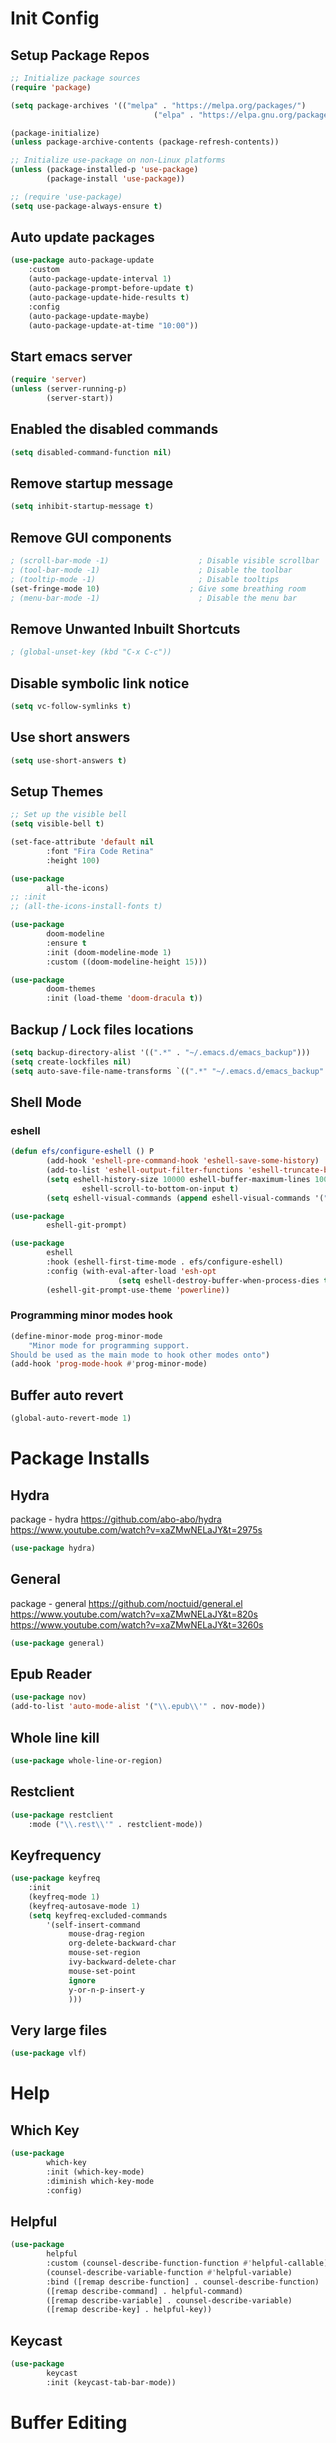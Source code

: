 #+PROPERTY: header-args:emacs-lisp :tangle ./.emacs.d/init.el :mkdirp yes :results silent
* Init Config
** Setup Package Repos
#+begin_src emacs-lisp
  ;; Initialize package sources
  (require 'package)

  (setq package-archives '(("melpa" . "https://melpa.org/packages/")
                                  ("elpa" . "https://elpa.gnu.org/packages/")))

  (package-initialize)
  (unless package-archive-contents (package-refresh-contents))

  ;; Initialize use-package on non-Linux platforms
  (unless (package-installed-p 'use-package)
          (package-install 'use-package))

  ;; (require 'use-package)
  (setq use-package-always-ensure t)
#+end_src
** Auto update packages
#+begin_src emacs-lisp
  (use-package auto-package-update
      :custom
      (auto-package-update-interval 1)
      (auto-package-prompt-before-update t)
      (auto-package-update-hide-results t)
      :config
      (auto-package-update-maybe)
      (auto-package-update-at-time "10:00"))
#+end_src
** Start emacs server
#+begin_src emacs-lisp
  (require 'server)
  (unless (server-running-p)
          (server-start))
#+end_src
** Enabled the disabled commands
#+begin_src emacs-lisp
  (setq disabled-command-function nil)
#+end_src
** Remove startup message
#+begin_src emacs-lisp
  (setq inhibit-startup-message t)
#+end_src
** Remove GUI components
#+begin_src emacs-lisp
  ; (scroll-bar-mode -1)                    ; Disable visible scrollbar
  ; (tool-bar-mode -1)                      ; Disable the toolbar
  ; (tooltip-mode -1)                       ; Disable tooltips
  (set-fringe-mode 10)                    ; Give some breathing room
  ; (menu-bar-mode -1)                      ; Disable the menu bar
#+end_src
** Remove Unwanted Inbuilt Shortcuts
#+begin_src emacs-lisp
  ; (global-unset-key (kbd "C-x C-c"))
#+end_src
** Disable symbolic link notice
#+begin_src emacs-lisp
  (setq vc-follow-symlinks t)
#+end_src
** Use short answers
#+begin_src emacs-lisp
  (setq use-short-answers t)
#+end_src
** Setup Themes
#+begin_src emacs-lisp
  ;; Set up the visible bell
  (setq visible-bell t)

  (set-face-attribute 'default nil
          :font "Fira Code Retina"
          :height 100)

  (use-package
          all-the-icons)
  ;; :init
  ;; (all-the-icons-install-fonts t)

  (use-package
          doom-modeline
          :ensure t
          :init (doom-modeline-mode 1)
          :custom ((doom-modeline-height 15)))

  (use-package
          doom-themes
          :init (load-theme 'doom-dracula t))
#+end_src
** Backup / Lock files locations
#+begin_src emacs-lisp
  (setq backup-directory-alist '((".*" . "~/.emacs.d/emacs_backup")))
  (setq create-lockfiles nil)
  (setq auto-save-file-name-transforms `((".*" "~/.emacs.d/emacs_backup" t)))
#+end_src
** Shell Mode
*** eshell
#+begin_src emacs-lisp
  (defun efs/configure-eshell () P
          (add-hook 'eshell-pre-command-hook 'eshell-save-some-history)
          (add-to-list 'eshell-output-filter-functions 'eshell-truncate-buffer)
          (setq eshell-history-size 10000 eshell-buffer-maximum-lines 10000 eshell-hist-ignoredups t
                  eshell-scroll-to-bottom-on-input t)
          (setq eshell-visual-commands (append eshell-visual-commands '("bash" "zsh" "bluetuith"))))

  (use-package
          eshell-git-prompt)

  (use-package
          eshell
          :hook (eshell-first-time-mode . efs/configure-eshell)
          :config (with-eval-after-load 'esh-opt
                          (setq eshell-destroy-buffer-when-process-dies t))
          (eshell-git-prompt-use-theme 'powerline))
#+end_src
*** Programming minor modes hook
#+begin_src emacs-lisp
  (define-minor-mode prog-minor-mode
      "Minor mode for programming support.
  Should be used as the main mode to hook other modes onto")
  (add-hook 'prog-mode-hook #'prog-minor-mode)
#+end_src
** Buffer auto revert
#+begin_src emacs-lisp
  (global-auto-revert-mode 1)
#+end_src
* Package Installs
** Hydra
package - hydra
https://github.com/abo-abo/hydra
https://www.youtube.com/watch?v=xaZMwNELaJY&t=2975s
#+begin_src emacs-lisp
  (use-package hydra)
#+end_src
** General
package - general
https://github.com/noctuid/general.el
https://www.youtube.com/watch?v=xaZMwNELaJY&t=820s
https://www.youtube.com/watch?v=xaZMwNELaJY&t=3260s
#+begin_src emacs-lisp
  (use-package general)
#+end_src
** Epub Reader
#+begin_src emacs-lisp
  (use-package nov)
  (add-to-list 'auto-mode-alist '("\\.epub\\'" . nov-mode))
#+end_src
** Whole line kill
#+begin_src emacs-lisp
  (use-package whole-line-or-region)
#+end_src
** Restclient
#+begin_src emacs-lisp
  (use-package restclient
      :mode ("\\.rest\\'" . restclient-mode))
#+end_src
** Keyfrequency
#+begin_src emacs-lisp
  (use-package keyfreq
      :init
      (keyfreq-mode 1)
      (keyfreq-autosave-mode 1)
      (setq keyfreq-excluded-commands
          '(self-insert-command
               mouse-drag-region
               org-delete-backward-char
               mouse-set-region
               ivy-backward-delete-char
               mouse-set-point
               ignore
               y-or-n-p-insert-y
               )))
#+end_src
** Very large files
#+begin_src emacs-lisp
  (use-package vlf)
#+end_src
* Help
** Which Key
#+begin_src emacs-lisp
  (use-package
          which-key
          :init (which-key-mode)
          :diminish which-key-mode
          :config)
#+end_src
** Helpful
#+begin_src emacs-lisp
  (use-package
          helpful
          :custom (counsel-describe-function-function #'helpful-callable)
          (counsel-describe-variable-function #'helpful-variable)
          :bind ([remap describe-function] . counsel-describe-function)
          ([remap describe-command] . helpful-command)
          ([remap describe-variable] . counsel-describe-variable)
          ([remap describe-key] . helpful-key))
#+end_src
** Keycast
#+begin_src emacs-lisp
  (use-package
          keycast
          :init (keycast-tab-bar-mode))
#+end_src
* Buffer Editing
** Tabs and indentation
#+begin_src emacs-lisp
  (setq-default indent-tabs-mode nil)
  (setq-default tab-width 4)
  (setq-default lisp-indent-offset 4)
#+end_src
** Org Mode
*** Babel shell mode
#+begin_src emacs-lisp
  (org-babel-do-load-languages 'org-babel-load-languages '((shell . t)))
#+end_src
*** Tangle buffer
#+begin_src emacs-lisp
  (defun org-babel-tangle-config ()
      (when (string-equal (buffer-file-name)
                (expand-file-name "~/linux_configs/emacs_config.org"))
          (let ((org-config-babel-evaluate nil))
              (org-babel-tangle))))
  (add-hook 'org-mode-hook (lambda ()
                               (add-hook 'after-save-hook #'org-babel-tangle-config)))
#+end_src
*** Org mode bullets
#+begin_src emacs-lisp
  (use-package
          org-bullets
          :after org
          :hook (org-mode . org-bullets-mode))
#+end_src
*** Org templates
#+begin_src emacs-lisp
  (require 'org-tempo)
  (add-to-list 'org-structure-template-alist '("sh" . "src shell"))
  (add-to-list 'org-structure-template-alist '("bash" . "src bash"))
  (add-to-list 'org-structure-template-alist '("el" . "src emacs-lisp"))
  (add-to-list 'org-structure-template-alist '("nims" . "src nims"))
#+end_src
*** Source Code Edit Buffer
#+begin_src emacs-lisp
  (setq org-src-window-setup 'current-window)
#+end_src
*** Clear buffer results
#+begin_src emacs-lisp
  (defun org-babel-remove-result-all ()
      (interactive)
      (org-babel-remove-result-one-or-many 1))
  (use-package org-bullets
      :bind ("C-c C-v C-k" . org-babel-remove-result-all))
#+end_src
** Rainbox Delimeters
#+begin_src emacs-lisp
  (use-package
          rainbow-delimiters
          :hook (prog-minor-mode . rainbow-delimiters-mode))
#+end_src
** Column ruler
#+begin_src emacs-lisp
  (setq-default fill-column 80)
  (add-hook 'prog-minor-mode-hook #'display-fill-column-indicator-mode)
#+end_src
** Line numbers
#+begin_src emacs-lisp
  (column-number-mode)
  (global-display-line-numbers-mode t)

  ;; Disable line numbers for some modes
  (dolist (mode '(org-mode-hook term-mode-hook shell-mode-hook treemacs-mode-hook eshell-mode-hook))
          (add-hook mode (lambda ()
                                 (display-line-numbers-mode 0))))
#+end_src

** Line commenting
#+begin_src emacs-lisp
  (use-package
          evil-nerd-commenter
          :bind ("C-;" . evilnc-comment-or-uncomment-lines))
#+end_src
** Highlight indentation
#+begin_src emacs-lisp
  (use-package highlight-indent-guides
    :hook (prog-minor-mode . highlight-indent-guides-mode)
    :bind ("C-c h" . highlight-indent-guides-mode)
    :init (setq highlight-indent-guides-method 'character))
#+end_src
** Auto detect indentation
#+begin_src emacs-lisp
  (use-package dtrt-indent
      :hook (prog-minonr-mode . dtrt-indent-mode)
      :bind (("C-c i d" . dtrt-indent-diagnosis)
              ("C-c i h" . dtrt-indent-highlight)
              ("C-c i u" . dtrt-indent-undo)))
#+end_src
** Highlight whitespace
#+begin_src emacs-lisp
  (use-package whitespace
      :hook (prog-minor-mode . whitespace-mode)
      :init (setq whitespace-style '(face tabs spaces trailing space-before-tab newline indentation empty space-after-tab space-mark tab-mark newline-mark))
      :bind (("C-c w" . whitespace-mode)))
#+End_src
** Auto remove whitespace
#+begin_src emacs-lisp
  (use-package ws-butler
      :hook ((prog-minor-mode org-mode) . ws-butler-mode))
#+End_src
** Narrowing
#+begin_src emacs-lisp
  ; if you're windened, narrow to the region, if you're narrowed, widen
  ; bound to C-x n
  (defun narrow-or-widen-dwim (p)
      "If the buffer is narrowed, it widens. Otherwise, it narrows intelligently.
  Intelligently means: region, org-src-block, org-subtree, or defun,
  whichever applies first.
  Narrowing to org-src-block actually calls `org-edit-src-code'.

  With prefix P, don't widen, just narrow even if buffer is already
  narrowed."
      (interactive "P")
      (declare (interactive-only))
      (cond ((and
                 (buffer-narrowed-p)
                 (not p))
                (widen))
          ((region-active-p)
              (narrow-to-region (region-beginning)
                  (region-end)))
          ((derived-mode-p 'org-mode)
              ;; `org-edit-src-code' is not a real narrowing command.
              ;; Remove this first conditional if you don't want it.
              (cond ((ignore-errors (org-edit-src-code))
                        (delete-other-windows))
                  ((org-at-block-p)
                      (org-narrow-to-block))
                  (t (org-narrow-to-subtree))))
          (t (narrow-to-defun))))
  (general-define-key "C-c n" 'narrow-or-widen-dwim)
#+end_src
** Shift lines/regions and indentation
Allow for shifting by use of C-c <arrow>. Can be used both for re-ordering lines and changing indentation
#+begin_src emacs-lisp
  (use-package smart-shift
      :init (global-smart-shift-mode 1))
#+end_src
** Editing multiple regions of text simultaneously
IEdit can edit matching regions, quicker than search and replace. Not using multiple cursors
but does have more flexibiliy on setting where the edit cursors are.
#+begin_src emacs-lisp
  (use-package iedit
      :bind ("C-c e" . 'iedit-mode))
#+end_src
* Window Management
** Window Management
#+begin_src emacs-lisp
  (defhydra hydra-windows (global-map "C-c w" :hint nil)
          ("i" (clover/font-size-increase 5))
          ("d" (clover/font-size-decrease 5))
          ("<up>" windmove-up)
          ("<down>" windmove-down)
          ("<left>" windmove-left)
          ("<right>" windmove-right))
  (general-define-key "M-o" 'other-window)
#+end_src
** Window resizing
#+begin_src emacs-lisp
  (use-package resize-window
    :bind (("C-c r" . resize-window)))
#+end_src
** Display buffer
#+begin_src emacs-lisp
  (defun display-buffer-from-compilation-p (_buffer-name _action)
    (unless current-prefix-arg (with-current-buffer (window-buffer)
                                 (derived-mode-p 'compilation-mode))))

  (push '(display-buffer-from-compilation-p display-buffer-same-window (inhibit-same-window . nil))
    display-buffer-alist)
#+end_src
* Search
** Counsel
#+begin_src emacs-lisp
  (use-package
          counsel
          :bind (("M-x" . counsel-M-x)
                        ("C-x b" . counsel-switch-buffer)
                        ("C-x C-f" . counsel-find-file)
                        :map minibuffer-local-map ("C-r" . 'counsel-minibuffer-history))
          :custom (counsel-linux-app-format-function #'counsel-linux-app-format-function-name-only)
          :config (setq ivy-initial-inputs-alist nil)
          (setq counsel-switch-buffer-preview-virtual-buffers nil))
#+end_src
** Ivy
#+begin_src emacs-lisp
  (use-package
          swiper
          :ensure t)

  (use-package
          ivy

          :diminish
          :bind (("C-s" . swiper) :map ivy-minibuffer-map ("TAB" . ivy-alt-done)
                        ("C-l" . ivy-alt-done)
                        ("C-j" . ivy-next-line)
                        ("C-k" . ivy-previous-line)
                        :map ivy-switch-buffer-map ("C-k" . ivy-previous-line)
                        ("C-l" . ivy-done)
                        ("C-d" . ivy-switch-buffer-kill)
                        :map ivy-reverse-i-search-map ("C-k" . ivy-previous-line)
                        ("C-d" . ivy-reverse-i-search-kill))
          :config (ivy-mode 1))

  (use-package
          ivy-rich
          :init (ivy-rich-mode 1))
#+end_src
** Avy
#+begin_src emacs-lisp
  (use-package avy
      :bind (("C-c s s" . avy-goto-char)
                ("C-c s c" . avy-goto-char-2)
                ("C-c s l" . avy-goto-line)
                ("C-c s w" . avy-goto-word-1))
      )
#+end_src
* Development
** Treemacs
#+begin_src emacs-lisp
  (use-package
          treemacs)
  (general-define-key "C-c d" 'treemacs-select-window)
#+end_src
** Projectile
Main Project
https://github.com/bbatsov/projectile
Projectile Documentation
https://docs.projectile.mx/projectile/index.html
Counsel Integration
https://github.com/ericdanan/counsel-projectile
#+begin_src emacs-lisp
  (use-package
          projectile
          :diminish projectile-mode
          :config (projectile-mode)
          :bind-keymap ("C-c p" . projectile-command-map)
          :init (setq projectile-switch-project-action #'projectile-dired))

  ;; Projectile Counsel
  (use-package
          counsel-projectile
          :after projectile
          :config (counsel-projectile-mode 1))
#+end_src
** Magit
Github page
https://github.com/magit/magit
Manual
https://magit.vc/manual/magit/
#+begin_src emacs-lisp
  (use-package
          magit
          :commands (magit-status magit-get-current-branch)
          :custom (magit-display-buffer-function #'magit-display-buffer-same-window-except-diff-v1)
          :bind ("C-c g" . magit-status))
#+end_src
** LSP Mode Setup
#+begin_src emacs-lisp
  (defun efs/lsp-mode-setup ()
      (setq lsp-headerline-breadcrumb-segments '(path-up-to-project file symbols))
      (lsp-headerline-breadcrumb-mode))

  (use-package
      lsp-mode
      :commands (lsp lsp-deferred)
      :init (setq lsp-keymap-prefix "C-c l")
      :config (lsp-enable-which-key-integration t)
      :hook (lsp-mode . efs/lsp-mode-setup)
      (prog-mode . lsp-deferred))
#+end_src
*** LSP UI
#+begin_src emacs-lisp
  (use-package
          lsp-ui
          :hook (lsp-mode . lsp-ui-mode))
#+end_src
*** LSP Treemacs
#+begin_src emacs-lisp
  (use-package lsp-treemacs
    :after lsp)
#+end_src
*** LSP Ivy
#+begin_src emacs-lisp
  (use-package lsp-ivy)
#+end_src
** Company Mode Completions
#+begin_src emacs-lisp
  (use-package
          company
          :after lsp-mode
          :hook (prog-minor-mode . company-mode)
          :bind (:map company-active-map
                        ("<tab>" . company-complete-selection))
          (:map lsp-mode-map
                  ("<tab>" . company-indent-or-complete-common))
          :custom (company-minimum-prefix-length 1)
          (company-idle-delay 0.0))

  (use-package
          company-box
          :hook (company-mode . company-box-mode))
#+end_src
** Languages
*** Elisp
#+begin_src emacs-lisp
  (use-package
          elisp-format
          :bind (:map emacs-lisp-mode-map
                        ("C-c f" . elisp-format-buffer)))
#+end_src
*** Powershell
#+begin_src emacs-lisp
  (use-package
      ob-powershell)
  (use-package
      powershell
      :init (add-to-list 'auto-mode-alist '("\\.ps1$" . powershell-mode))
      :hook
      (powershell-mode . (lambda ()
                             (set (make-local-variable 'compile-command)
                                 (format "pwsh -NoLogo -NonInteractive -Command \"& '%s'\""
                                     (buffer-file-name))))))
#+end_src
*** jq
#+begin_src emacs-lisp
  (use-package
      jq-mode
      :init    (add-to-list 'auto-mode-alist '("\\.jq$" . jq-mode)))
#+end_src
*** Terraform
#+begin_src emacs-lisp
  (use-package
      terraform-mode
      :hook (terraform-mode . prog-minor-mode))
#+end_src
*** YAML
#+begin_src emacs-lisp
  (use-package
      yaml-mode
      :init (add-to-list 'auto-mode-alist '("\\.yml$" . yaml-mode))
      :hook (yaml-mode . prog-minor-mode))
#+end_src
*** NIM
#+begin_src emacs-lisp
  (setq exec-path (append exec-path '("~/.nimble/bin")))
  (use-package
      nim-mode
      :hook (nim-mode . prog-minor-mode))
#+end_src
*** Python
#+begin_src emacs-lisp
  (use-package pyvenv)
  (use-package pipenv)
  (use-package python-black
    :demand t
    :after python
    :hook (python-mode . python-black-on-save-mode))
#+end_src
* Clover Functions
** Font Size Management
#+begin_src emacs-lisp
  (defun clover/set-frame-font-size (SIZE)
          (interactive "nFont Size: ")
          (set-face-attribute 'default (selected-frame)
                  :height SIZE))

  (defun clover/font-size-increase (BY)
          (interactive "nFont Size Increase Amount: ")
          (let ((height (face-attribute 'default
                                :height (selected-frame))))
                  (clover/set-frame-font-size (+ BY height))))

  (defun clover/font-size-decrease (BY)
          (interactive "nFont Size Decrease Amount: ")
          (clover/font-size-increase (- BY)))
#+end_src
** Buffer Filters
#+begin_src emacs-lisp
  (defun clover-counsel-switch-buffer (regex-list)
          (let ((ivy-ignore-buffers (append ivy-ignore-buffers regex-list)))
                  (ivy-switch-buffer)))

  (defun clover-show-only-firefox-buffers ()
          (interactive)
          (clover-ignore-star-and-buffers '("^[^F][^i][^r]")))

  (defun clover-show-only-brave-buffers ()
          (interactive)
          (clover-ignore-star-and-buffers '("^[^B][^r][^a][^v][^e]")))

  (defun clover-ignore-star-buffers ()
          "ignore everything starting with a star along with whatever ivy's defaults are"
          (interactive)
          (clover-counsel-switch-buffer (append ivy-ignore-buffers '("^\*"))))

  (defun clover-ignore-star-and-buffers (regex-list)
          (interactive)
          (clover-counsel-switch-buffer (append ivy-ignore-buffers '("^\*") regex-list)))

  (general-define-key "C-x b" 'clover-ignore-star-buffers)
#+end_src
** Hydra Shortcuts
